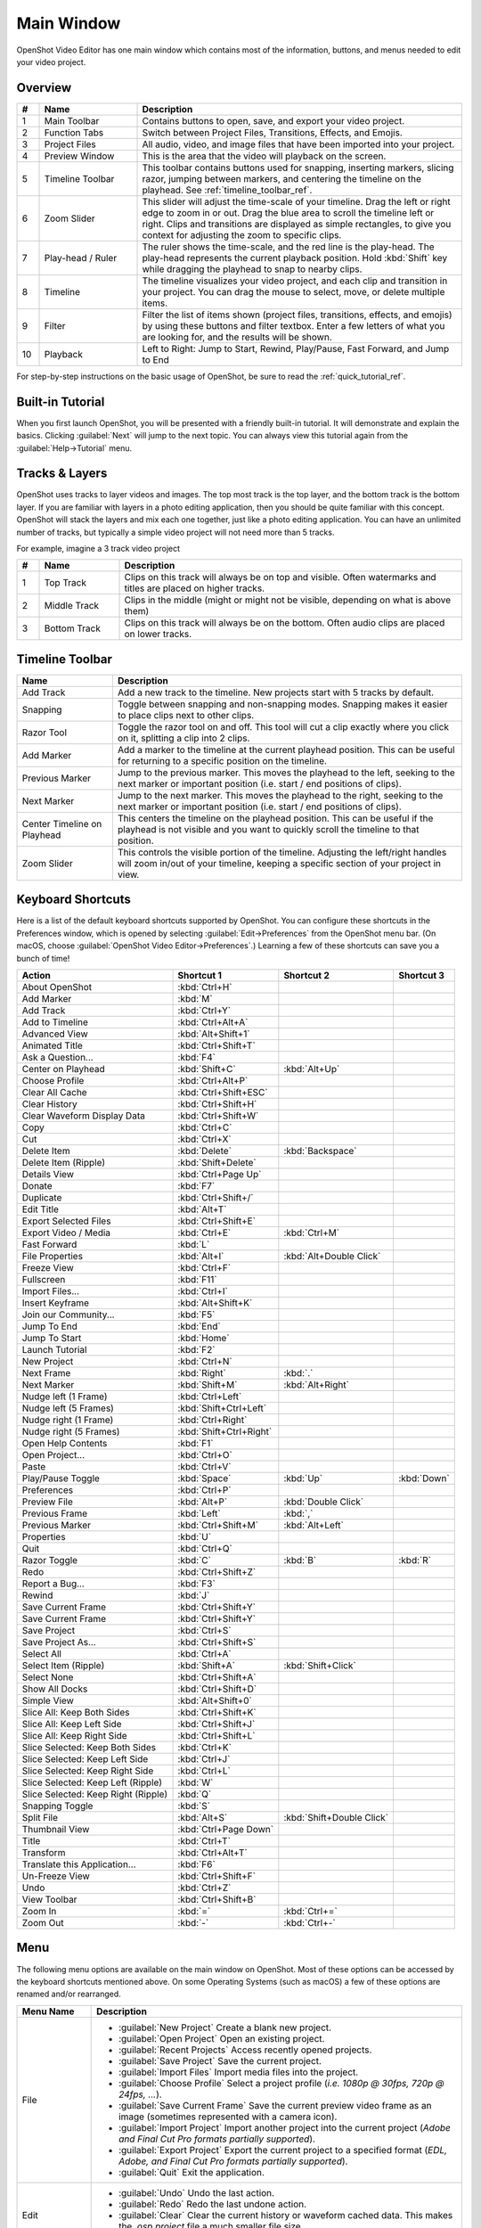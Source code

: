 .. Copyright (c) 2008-2016 OpenShot Studios, LLC
 (http://www.openshotstudios.com). This file is part of
 OpenShot Video Editor (http://www.openshot.org), an open-source project
 dedicated to delivering high quality video editing and animation solutions
 to the world.

.. OpenShot Video Editor is free software: you can redistribute it and/or modify
 it under the terms of the GNU General Public License as published by
 the Free Software Foundation, either version 3 of the License, or
 (at your option) any later version.

.. OpenShot Video Editor is distributed in the hope that it will be useful,
 but WITHOUT ANY WARRANTY; without even the implied warranty of
 MERCHANTABILITY or FITNESS FOR A PARTICULAR PURPOSE.  See the
 GNU General Public License for more details.

.. You should have received a copy of the GNU General Public License
 along with OpenShot Library.  If not, see <http://www.gnu.org/licenses/>.

Main Window
===========

OpenShot Video Editor has one main window which contains most of the information, buttons,
and menus needed to edit your video project.

Overview
--------

.. image:: images/main-window.jpg

.. table::
   :widths: 5 22 73

   ==  ==================  ============
   #   Name                Description
   ==  ==================  ============
   1   Main Toolbar        Contains buttons to open, save, and export your video project.
   2   Function Tabs       Switch between Project Files, Transitions, Effects, and Emojis.
   3   Project Files       All audio, video, and image files that have been imported into your project.
   4   Preview Window      This is the area that the video will playback on the screen.
   5   Timeline Toolbar    This toolbar contains buttons used for snapping, inserting markers, slicing razor, jumping between markers, and centering the timeline on the playhead. See :ref:`timeline_toolbar_ref`.
   6   Zoom Slider         This slider will adjust the time-scale of your timeline. Drag the left or right edge to zoom in or out. Drag the blue area to scroll the timeline left or right. Clips and transitions are displayed as simple rectangles, to give you context for adjusting the zoom to specific clips.
   7   Play-head / Ruler   The ruler shows the time-scale, and the red line is the play-head. The play-head represents the current playback position. Hold :kbd:`Shift` key while dragging the playhead to snap to nearby clips.
   8   Timeline            The timeline visualizes your video project, and each clip and transition in your project. You can drag the mouse to select, move, or delete multiple items.
   9   Filter              Filter the list of items shown (project files, transitions, effects, and emojis) by using these buttons and filter textbox. Enter a few letters of what you are looking for, and the results will be shown.
   10  Playback            Left to Right: Jump to Start, Rewind, Play/Pause, Fast Forward, and Jump to End
   ==  ==================  ============

For step-by-step instructions on the basic usage of OpenShot, be sure to read the
:ref:`quick_tutorial_ref`.

Built-in Tutorial
-----------------
When you first launch OpenShot, you will be presented with a friendly built-in tutorial. It will demonstrate and explain
the basics. Clicking :guilabel:`Next` will jump to the next topic. You can always view this tutorial again from the :guilabel:`Help→Tutorial` menu.

.. image:: images/built-in-tutorial.jpg

.. _tracks_ref:

Tracks & Layers
------------------

OpenShot uses tracks to layer videos and images. The top most track is the top
layer, and the bottom track is the bottom layer. If you are familiar with layers
in a photo editing application, then you should be quite familiar with this
concept. OpenShot will stack the layers and mix each one together, just like a
photo editing application. You can have an unlimited number of tracks, but
typically a simple video project will not need more than 5 tracks.

For example, imagine a 3 track video project

.. image:: images/tracks.jpg

.. table::
   :widths: 5 18 77

   ==  ==================  ============
   #   Name                Description
   ==  ==================  ============
   1   Top Track           Clips on this track will always be on top and visible. Often watermarks and titles are placed on higher tracks.
   2   Middle Track        Clips in the middle (might or might not be visible, depending on what is above them)
   3   Bottom Track        Clips on this track will always be on the bottom. Often audio clips are placed on lower tracks.
   ==  ==================  ============

.. _timeline_toolbar_ref:

Timeline Toolbar
----------------

.. image:: images/timeline.jpg

.. table::
   :widths: 20 73

   ===========================  ============
   Name                         Description
   ===========================  ============
   Add Track                    Add a new track to the timeline. New projects start with 5 tracks by default.
   Snapping                     Toggle between snapping and non-snapping modes. Snapping makes it easier to place clips next to other clips.
   Razor Tool                   Toggle the razor tool on and off. This tool will cut a clip exactly where you click on it, splitting a clip into 2 clips.
   Add Marker                   Add a marker to the timeline at the current playhead position. This can be useful for returning to a specific position on the timeline.
   Previous Marker              Jump to the previous marker. This moves the playhead to the left, seeking to the next marker or important position (i.e. start / end positions of clips).
   Next Marker                  Jump to the next marker. This moves the playhead to the right, seeking to the next marker or important position (i.e. start / end positions of clips).
   Center Timeline on Playhead  This centers the timeline on the playhead position. This can be useful if the playhead is not visible and you want to quickly scroll the timeline to that position.
   Zoom Slider                  This controls the visible portion of the timeline. Adjusting the left/right handles will zoom in/out of your timeline, keeping a specific section of your project in view.
   ===========================  ============

.. _keyboard_shortcut_ref:

Keyboard Shortcuts
------------------
Here is a list of the default keyboard shortcuts supported by OpenShot. You can
configure these shortcuts in the Preferences window, which is opened by selecting
:guilabel:`Edit→Preferences` from the OpenShot menu bar.
(On macOS, choose :guilabel:`OpenShot Video Editor→Preferences`.)
Learning a few of these shortcuts can save you a bunch of time!

===================================   =======================   ==========================   ====================
Action                                Shortcut 1                Shortcut 2                   Shortcut 3
===================================   =======================   ==========================   ====================
About OpenShot                        :kbd:`Ctrl+H`
Add Marker                            :kbd:`M`
Add Track                             :kbd:`Ctrl+Y`
Add to Timeline                       :kbd:`Ctrl+Alt+A`
Advanced View                         :kbd:`Alt+Shift+1`
Animated Title                        :kbd:`Ctrl+Shift+T`
Ask a Question...                     :kbd:`F4`
Center on Playhead                    :kbd:`Shift+C`            :kbd:`Alt+Up`
Choose Profile                        :kbd:`Ctrl+Alt+P`
Clear All Cache                       :kbd:`Ctrl+Shift+ESC`
Clear History                         :kbd:`Ctrl+Shift+H`
Clear Waveform Display Data           :kbd:`Ctrl+Shift+W`
Copy                                  :kbd:`Ctrl+C`
Cut                                   :kbd:`Ctrl+X`
Delete Item                           :kbd:`Delete`             :kbd:`Backspace`
Delete Item (Ripple)                  :kbd:`Shift+Delete`
Details View                          :kbd:`Ctrl+Page Up`
Donate                                :kbd:`F7`
Duplicate                             :kbd:`Ctrl+Shift+/`
Edit Title                            :kbd:`Alt+T`
Export Selected Files                 :kbd:`Ctrl+Shift+E`
Export Video / Media                  :kbd:`Ctrl+E`             :kbd:`Ctrl+M`
Fast Forward                          :kbd:`L`
File Properties                       :kbd:`Alt+I`              :kbd:`Alt+Double Click`
Freeze View                           :kbd:`Ctrl+F`
Fullscreen                            :kbd:`F11`
Import Files...                       :kbd:`Ctrl+I`
Insert Keyframe                       :kbd:`Alt+Shift+K`
Join our Community...                 :kbd:`F5`
Jump To End                           :kbd:`End`
Jump To Start                         :kbd:`Home`
Launch Tutorial                       :kbd:`F2`
New Project                           :kbd:`Ctrl+N`
Next Frame                            :kbd:`Right`              :kbd:`.`
Next Marker                           :kbd:`Shift+M`            :kbd:`Alt+Right`
Nudge left (1 Frame)                  :kbd:`Ctrl+Left`
Nudge left (5 Frames)                 :kbd:`Shift+Ctrl+Left`
Nudge right (1 Frame)                 :kbd:`Ctrl+Right`
Nudge right (5 Frames)                :kbd:`Shift+Ctrl+Right`
Open Help Contents                    :kbd:`F1`
Open Project...                       :kbd:`Ctrl+O`
Paste                                 :kbd:`Ctrl+V`
Play/Pause Toggle                     :kbd:`Space`              :kbd:`Up`                    :kbd:`Down`
Preferences                           :kbd:`Ctrl+P`
Preview File                          :kbd:`Alt+P`              :kbd:`Double Click`
Previous Frame                        :kbd:`Left`               :kbd:`,`
Previous Marker                       :kbd:`Ctrl+Shift+M`       :kbd:`Alt+Left`
Properties                            :kbd:`U`
Quit                                  :kbd:`Ctrl+Q`
Razor Toggle                          :kbd:`C`                  :kbd:`B`                     :kbd:`R`
Redo                                  :kbd:`Ctrl+Shift+Z`
Report a Bug...                       :kbd:`F3`
Rewind                                :kbd:`J`
Save Current Frame                    :kbd:`Ctrl+Shift+Y`
Save Current Frame                    :kbd:`Ctrl+Shift+Y`
Save Project                          :kbd:`Ctrl+S`
Save Project As...                    :kbd:`Ctrl+Shift+S`
Select All                            :kbd:`Ctrl+A`
Select Item (Ripple)                  :kbd:`Shift+A`            :kbd:`Shift+Click`
Select None                           :kbd:`Ctrl+Shift+A`
Show All Docks                        :kbd:`Ctrl+Shift+D`
Simple View                           :kbd:`Alt+Shift+0`
Slice All: Keep Both Sides            :kbd:`Ctrl+Shift+K`
Slice All: Keep Left Side             :kbd:`Ctrl+Shift+J`
Slice All: Keep Right Side            :kbd:`Ctrl+Shift+L`
Slice Selected: Keep Both Sides       :kbd:`Ctrl+K`
Slice Selected: Keep Left Side        :kbd:`Ctrl+J`
Slice Selected: Keep Right Side       :kbd:`Ctrl+L`
Slice Selected: Keep Left (Ripple)    :kbd:`W`
Slice Selected: Keep Right (Ripple)   :kbd:`Q`
Snapping Toggle                       :kbd:`S`
Split File                            :kbd:`Alt+S`              :kbd:`Shift+Double Click`
Thumbnail View                        :kbd:`Ctrl+Page Down`
Title                                 :kbd:`Ctrl+T`
Transform                             :kbd:`Ctrl+Alt+T`
Translate this Application...         :kbd:`F6`
Un-Freeze View                        :kbd:`Ctrl+Shift+F`
Undo                                  :kbd:`Ctrl+Z`
View Toolbar                          :kbd:`Ctrl+Shift+B`
Zoom In                               :kbd:`=`                  :kbd:`Ctrl+=`
Zoom Out                              :kbd:`-`                  :kbd:`Ctrl+-`
===================================   =======================   ==========================   ====================

Menu
----
The following menu options are available on the main window on OpenShot. Most of these options can be accessed
by the keyboard shortcuts mentioned above. On some Operating Systems (such as macOS) a few of these options
are renamed and/or rearranged.

.. list-table::
   :widths: 16 80
   :header-rows: 1

   * - Menu Name
     - Description
   * - File
     -
       - :guilabel:`New Project` Create a blank new project.
       - :guilabel:`Open Project` Open an existing project.
       - :guilabel:`Recent Projects` Access recently opened projects.
       - :guilabel:`Save Project` Save the current project.
       - :guilabel:`Import Files` Import media files into the project.
       - :guilabel:`Choose Profile` Select a project profile (*i.e. 1080p @ 30fps, 720p @ 24fps, ...*).
       - :guilabel:`Save Current Frame` Save the current preview video frame as an image (sometimes represented with a camera icon).
       - :guilabel:`Import Project` Import another project into the current project (*Adobe and Final Cut Pro formats partially supported*).
       - :guilabel:`Export Project` Export the current project to a specified format (*EDL, Adobe, and Final Cut Pro formats partially supported*).
       - :guilabel:`Quit` Exit the application.
   * - Edit
     -
       - :guilabel:`Undo` Undo the last action.
       - :guilabel:`Redo` Redo the last undone action.
       - :guilabel:`Clear` Clear the current history or waveform cached data. This makes the `.osp project` file a much smaller file size.
       - :guilabel:`Preferences` Open the preferences dialog to customize settings.
   * - Title
     -
       - :guilabel:`Title` Add a SVG vector title to the project. See :ref:`text_and_titles_ref`.
       - :guilabel:`Animated Title` Add an animated title to the project. See :ref:`animated_titles_ref`.
   * - View
     -
       - :guilabel:`Toolbar` Show or hide the main window toolbar.
       - :guilabel:`Fullscreen` Toggle fullscreen mode.
       - :guilabel:`Views` Switch or reset the main window layout (*Simple, Advanced, Freeze, Show All*).
       - :guilabel:`Docks` Show or hide various dockable panels (*Captions, Effects, Emojis, Project Files, Properties, Transitions, Video Preview*).
   * - Help
     -
       - :guilabel:`Contents` Open the user guide online.
       - :guilabel:`Tutorial` Access the built-in tutorial for new users.
       - :guilabel:`Report a Bug` Report a bug or issue.
       - :guilabel:`Ask a Question` Ask a question about the software.
       - :guilabel:`Translate` Contribute to translations of the software.
       - :guilabel:`Donate` Make a donation to support the project.
       - :guilabel:`About` View information about the software (version, contributors, translators, changelog, and supporters).

Views
-----

The OpenShot main window is composed of multiple **docks**. These **docks** are arranged and snapped together
into a grouping that we call a **View**. OpenShot comes with two primary views: :guilabel:`Simple View` and
:guilabel:`Advanced View`.

Simple View
^^^^^^^^^^^
This is the **default** view, and is designed to be easy-to-use, especially for first-time users. It contains
:guilabel:`Project Files` on the top left, :guilabel:`Preview Window` on the top right, and :guilabel:`Timeline` on
the bottom. If you accidentally close or move a dock, you can quickly reset all the docks back to their default
location using the :guilabel:`View->Views->Simple View` menu at the top of the screen.

Advanced View
^^^^^^^^^^^^^
This is an advanced view, which adds more docks to the screen at once, improving access to many features that are
not visible in Simple View. Once you have mastered the Simple View, we recommend giving this view a try as well.
NOTE: You can also drag and drop the docks anywhere you would like, for a fully custom view.

Docks
^^^^^
Each widget on the OpenShot main window is contained in a **dock**. These docks can be dragged and snapped around the
main window, and even grouped together (into tabs). OpenShot will always save your main window dock layout when you
exit the program. Re-launching OpenShot will restore your custom dock layout automatically.

.. list-table::
   :widths: 20 80
   :header-rows: 1

   * - Dock Name
     - Description
   * - Captions
     - Manage and add captions or subtitles to your video project. Allows you to create, edit, and manage caption data. See :ref:`caption_effect_ref` effect.
   * - Effects
     - Browse and apply video and audio effects to your video clips. Includes filters, color adjustments, and special effects. See :ref:`effects_ref`.
   * - Emojis
     - Add emoji graphics to your video project. Choose from a variety of emojis to enhance your video content.
   * - Project Files
     - View and manage all the media files imported into your project. Organize, filter, and tag video, audio, and image files. See :ref:`files_ref`.
   * - Properties
     - View and edit the properties of a selected effect, transition, or clip. Adjust settings such as duration, size, position, etc... See :ref:`clip_properties_ref`.
   * - Transitions
     - Browse and apply transitions between video clips. Choose from a variety of transition wipes to create smooth changes between scenes. See :ref:`transitions_ref`.
   * - Video Preview
     - Preview the current state of your video project. Allows you to play back and review your edits in real-time. See :ref:`playback_ref`.

If you have accidentally closed or moved a dock and can no longer find it, there are a couple easy solutions.
First, you can use the :guilabel:`View->Views->Simple View` menu option at the top of the screen, to restore the view back to its
default. Or you can use the :guilabel:`View->Views->Docks->...` menu to show or hide specific dock widgets on the main window.

High DPI / 4K Monitors
----------------------

OpenShot Video Editor provides robust support for High DPI (Dots Per Inch) monitors, ensuring that the interface looks
sharp and is easily readable on displays with various DPI settings. This support is particularly beneficial for users
with 4K monitors or other high-resolution displays.

Per Monitor DPI Awareness
^^^^^^^^^^^^^^^^^^^^^^^^^

OpenShot is DPI aware on a per-monitor basis, meaning it can adjust its scaling dynamically depending on the DPI
settings of each connected monitor. This ensures a consistent and high-quality user experience across different displays.

DPI Scaling on Windows
^^^^^^^^^^^^^^^^^^^^^^

On Windows, OpenShot rounds the scaling factor to the nearest whole value to maintain visual integrity. This rounding
helps avoid visual artifacts in the UI rendering and ensures that the interface elements remain crisp and well-aligned.
Due to this rounding, scaling options can sometimes lead to increased font-sizes and a feeling that the UI elements
are a bit too large.

- **125% scaling** rounds to **100%**
- **150% scaling** rounds to **200%**

Workarounds for Fine-Grained Adjustment
^^^^^^^^^^^^^^^^^^^^^^^^^^^^^^^^^^^^^^^

While rounding helps maintain a clean interface, there are workarounds for users who require more precise control
over the scaling. However, these methods are **not recommended** due to potential visual artifacts:

- **QT_SCALE_FACTOR_ROUNDING_POLICY=PassThrough**

   - Setting this environment variable can disable rounding and allow more precise scaling.
   - **Note:** This may cause visual artifacts, particularly in the timeline, and is not recommended.

- **QT_SCALE_FACTOR=0.75** (or similar value)

   - Manually setting the scale factor can provide finer adjustments to the font and UI scaling.
   - **Note:** This method can also lead to visual artifacts and make OpenShot harder to use.

For more info on adjusting these environment variables, please visit
https://github.com/OpenShot/openshot-qt/wiki/OpenShot-UI-too-large.

